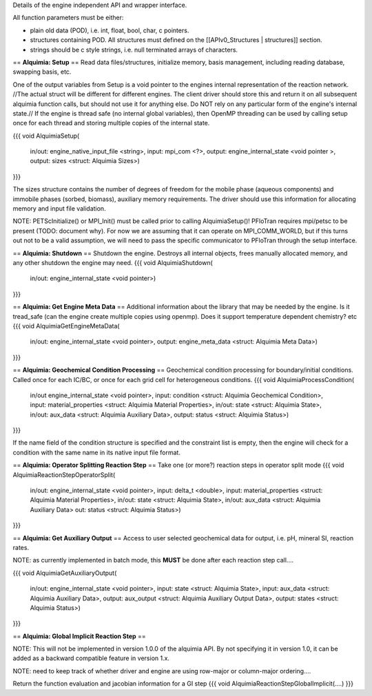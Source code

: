 Details of the engine independent API and wrapper interface.

All function parameters must be either:

* plain old data (POD), i.e. int, float, bool, char, c pointers.

* structures containing POD. All structures must defined on the [[APIv0_Structures | structures]] section.

* strings should be c style strings, i.e. null terminated arrays of characters.

== **Alquimia: Setup** ==
Read data files/structures, initialize memory, basis management, including reading database, swapping basis, etc. 

One of the output variables from Setup is a void pointer to the engines internal representation of the reaction network. //The actual struct will be different for different engines. The client driver should store this and return it on all subsequent alquimia function calls, but should not use it for anything else. Do NOT rely on any particular form of the engine's internal state.// If the engine is thread safe (no internal global variables), then OpenMP threading can be used by calling setup once for each thread and storing multiple copies of the internal state.

{{{
void AlquimiaSetup(
    in/out: engine_native_input_file <string>,
    input: mpi_com <?>,
    output: engine_internal_state <void pointer >,
    output: sizes <struct: Alquimia Sizes>)
}}}

The sizes structure contains the number of degrees of freedom for the mobile phase (aqueous components) and immobile phases (sorbed, biomass), auxiliary memory requirements. The driver should use this information for allocating memory and input file validation.

NOTE: PETScInitialize() or MPI_Init() must be called prior to calling AlquimiaSetup()! PFloTran requires mpi/petsc to be present (TODO: document why). For now we are assuming that it can operate on MPI_COMM_WORLD, but if this turns out not to be a valid assumption, we will need to pass the specific communicator to PFloTran through the setup interface. 

== **Alquimia: Shutdown** ==
Shutdown the engine. Destroys all internal objects, frees manually allocated memory, and any other shutdown the engine may need.
{{{
void AlquimiaShutdown(
    in/out: engine_internal_state <void pointer>)
}}}

== **Alquimia: Get Engine Meta Data** ==
Additional information about the library that may be needed by the engine. Is it tread_safe (can the engine create multiple copies using openmp). Does it support temperature dependent chemistry? etc
{{{
void AlquimiaGetEngineMetaData(
    in/out: engine_internal_state <void pointer>,
    output: engine_meta_data <struct: Alquimia Meta Data>)
}}}


== **Alquimia: Geochemical Condition Processing** ==
Geochemical condition processing for boundary/initial conditions. Called once for each IC/BC, or once for each grid cell for heterogeneous conditions.
{{{
void AlquimiaProcessCondition(
    in/out engine_internal_state <void pointer>,
    input: condition <struct: Alquimia Geochemical Condition>,
    input: material_properties <struct: Alquimia Material Properties>,
    in/out: state <struct: Alquimia State>,
    in/out: aux_data <struct: Alquimia Auxiliary Data>,
    output: status <struct: Alquimia Status>)
}}}

If the name field of the condition structure is specified and the constraint list is empty, then the engine will check for a condition with the same name in its native input file format. 

== **Alquimia: Operator Splitting Reaction Step** ==
Take one (or more?) reaction steps in operator split mode
{{{
void AlquimiaReactionStepOperatorSplit(
    in/out: engine_internal_state <void pointer>,
    input: delta_t <double>,
    input: material_properties <struct: Alquimia Material Properties>,
    in/out: state <struct: Alquimia State>,
    in/out: aux_data <struct: Alquimia Auxiliary Data>
    out: status <struct: Alquimia Status>)
}}}

== **Alquimia: Get Auxiliary Output** ==
Access to user selected geochemical data for output, i.e. pH, mineral SI, reaction rates.

NOTE: as currently implemented in batch mode, this **MUST** be done after each reaction step call....

{{{
void AlquimiaGetAuxiliaryOutput(
    in/out: engine_internal_state <void pointer>,
    input: state <struct: Alquimia State>,
    input: aux_data <struct: Alquimia Auxiliary Data>,
    output: aux_output <struct: Alquimia Auxiliary Output Data>,
    output: states <struct: Alquimia Status>)
}}}

== **Alquimia: Global Implicit Reaction Step** ==

NOTE: This will not be implemented in version 1.0.0 of the alquimia API. By not specifying it in version 1.0, it can be added as a backward compatible feature in version 1.x. 

NOTE: need to keep track of whether driver and engine are using row-major or column-major ordering....

Return the function evaluation and jacobian information for a GI step
{{{
void AlquimiaReactionStepGlobalImplicit(....)
}}}
